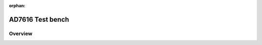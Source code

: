 :orphan:

.. _ad7616:

AD7616 Test bench
================================================================================

Overview
-------------------------------------------------------------------------------
